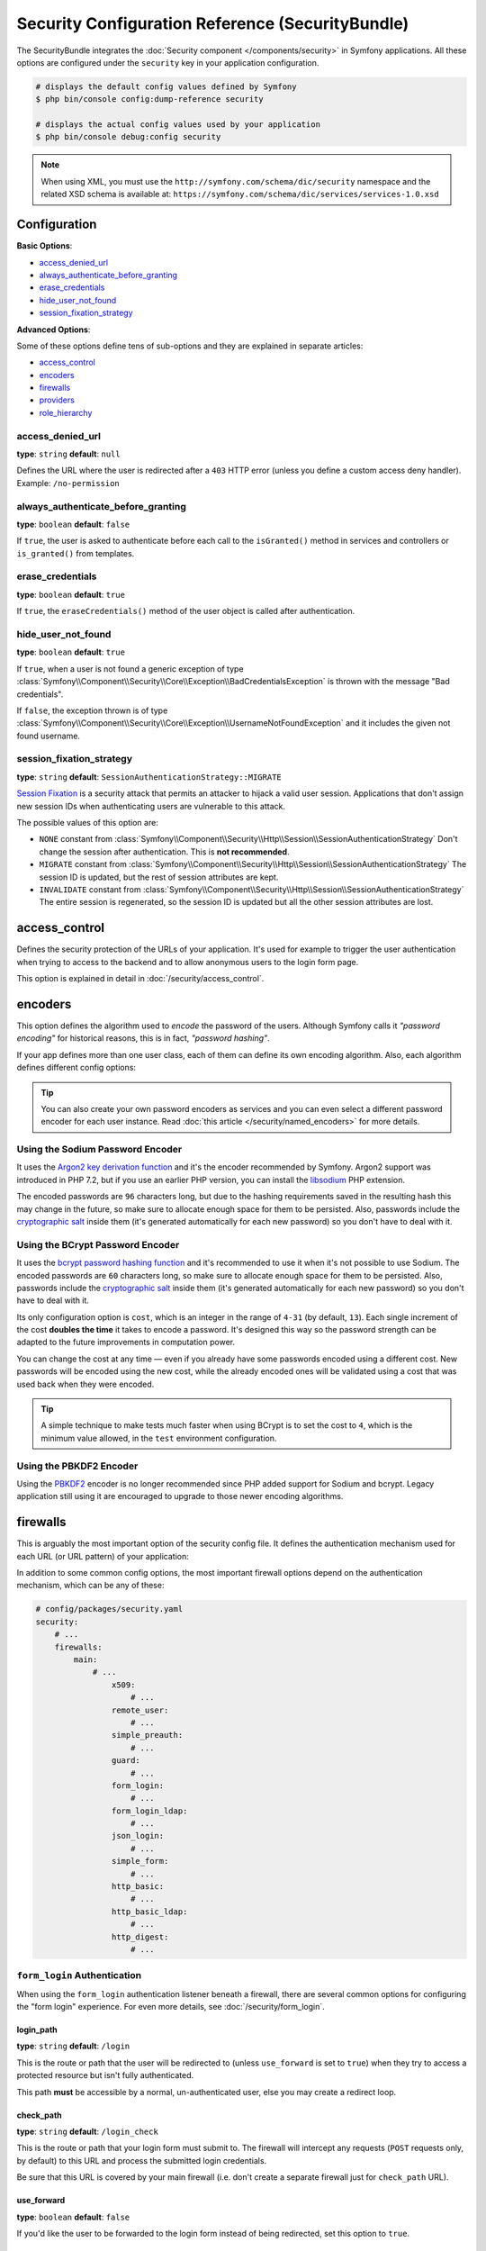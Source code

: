 .. index::
    single: Security; Configuration reference

Security Configuration Reference (SecurityBundle)
=================================================

The SecurityBundle integrates the :doc:`Security component </components/security>`
in Symfony applications. All these options are configured under the ``security``
key in your application configuration.

.. code-block:: terminal

    # displays the default config values defined by Symfony
    $ php bin/console config:dump-reference security

    # displays the actual config values used by your application
    $ php bin/console debug:config security

.. note::

    When using XML, you must use the ``http://symfony.com/schema/dic/security``
    namespace and the related XSD schema is available at:
    ``https://symfony.com/schema/dic/services/services-1.0.xsd``

Configuration
-------------

**Basic Options**:

* `access_denied_url`_
* `always_authenticate_before_granting`_
* `erase_credentials`_
* `hide_user_not_found`_
* `session_fixation_strategy`_

**Advanced Options**:

Some of these options define tens of sub-options and they are explained in
separate articles:

* `access_control`_
* `encoders`_
* `firewalls`_
* `providers`_
* `role_hierarchy`_

access_denied_url
~~~~~~~~~~~~~~~~~

**type**: ``string`` **default**: ``null``

Defines the URL where the user is redirected after a ``403`` HTTP error (unless
you define a custom access deny handler). Example: ``/no-permission``

always_authenticate_before_granting
~~~~~~~~~~~~~~~~~~~~~~~~~~~~~~~~~~~

**type**: ``boolean`` **default**: ``false``

If ``true``, the user is asked to authenticate before each call to the
``isGranted()`` method in services and controllers or ``is_granted()`` from
templates.

erase_credentials
~~~~~~~~~~~~~~~~~

**type**: ``boolean`` **default**: ``true``

If ``true``, the ``eraseCredentials()`` method of the user object is called
after authentication.

hide_user_not_found
~~~~~~~~~~~~~~~~~~~

**type**: ``boolean`` **default**: ``true``

If ``true``, when a user is not found a generic exception of type
:class:`Symfony\\Component\\Security\\Core\\Exception\\BadCredentialsException`
is thrown with the message "Bad credentials".

If ``false``, the exception thrown is of type
:class:`Symfony\\Component\\Security\\Core\\Exception\\UsernameNotFoundException`
and it includes the given not found username.

session_fixation_strategy
~~~~~~~~~~~~~~~~~~~~~~~~~

**type**: ``string`` **default**: ``SessionAuthenticationStrategy::MIGRATE``

`Session Fixation`_ is a security attack that permits an attacker to hijack a
valid user session. Applications that don't assign new session IDs when
authenticating users are vulnerable to this attack.

The possible values of this option are:

* ``NONE`` constant from :class:`Symfony\\Component\\Security\\Http\\Session\\SessionAuthenticationStrategy`
  Don't change the session after authentication. This is **not recommended**.
* ``MIGRATE`` constant from :class:`Symfony\\Component\\Security\\Http\\Session\\SessionAuthenticationStrategy`
  The session ID is updated, but the rest of session attributes are kept.
* ``INVALIDATE`` constant from :class:`Symfony\\Component\\Security\\Http\\Session\\SessionAuthenticationStrategy`
  The entire session is regenerated, so the session ID is updated but all the
  other session attributes are lost.

access_control
--------------

Defines the security protection of the URLs of your application. It's used for
example to trigger the user authentication when trying to access to the backend
and to allow anonymous users to the login form page.

This option is explained in detail in :doc:`/security/access_control`.

encoders
--------

This option defines the algorithm used to *encode* the password of the users.
Although Symfony calls it *"password encoding"* for historical reasons, this is
in fact, *"password hashing"*.

If your app defines more than one user class, each of them can define its own
encoding algorithm. Also, each algorithm defines different config options:

.. configuration-block::

    .. code-block:: yaml

        # config/packages/security.yaml
        security:
            # ...

            encoders:
                # bcrypt encoder with default options
                App\Entity\User: 'bcrypt'

                # bcrypt encoder with custom options
                App\Entity\User:
                    algorithm: 'bcrypt'
                    cost:      15

                # Sodium encoder with default options
                App\Entity\User: 'sodium'

                # Sodium encoder with custom options
                App\Entity\User:
                    algorithm:   'sodium'
                    memory_cost:  16384 # Amount in KiB. (16384 = 16 MiB)
                    time_cost:    2     # Number of iterations
                    threads:      4     # Number of parallel threads

                # PBKDF2 encoder using SHA512 hashing with default options
                App\Entity\User: 'sha512'

    .. code-block:: xml

        <!-- config/packages/security.xml -->
        <?xml version="1.0" charset="UTF-8" ?>
        <srv:container xmlns="http://symfony.com/schema/dic/security"
            xmlns:xsi="http://www.w3.org/2001/XMLSchema-instance"
            xmlns:srv="http://symfony.com/schema/dic/services"
            xsi:schemaLocation="http://symfony.com/schema/dic/services
                https://symfony.com/schema/dic/services/services-1.0.xsd">

            <config>
                <!-- ... -->
                <!-- bcrypt encoder with default options -->
                <encoder
                    class="App\Entity\User"
                    algorithm="bcrypt"
                />

                <!-- bcrypt encoder with custom options -->
                <encoder
                    class="App\Entity\User"
                    algorithm="bcrypt"
                    cost="15"
                />

                <!-- Sodium encoder with default options -->
                <encoder
                    class="App\Entity\User"
                    algorithm="sodium"
                />

                <!-- Sodium encoder with custom options -->
                <!-- memory_cost: amount in KiB. (16384 = 16 MiB)
                     time_cost: number of iterations
                     threads: number of parallel threads -->
                <encoder
                    class="App\Entity\User"
                    algorithm="sodium"
                    memory_cost="16384"
                    time_cost="2"
                    threads="4"
                />

                <!-- PBKDF2 encoder using SHA512 hashing with default options -->
                <encoder
                    class="App\Entity\User"
                    algorithm="sha512"
                />
            </config>
        </srv:container>

    .. code-block:: php

        // config/packages/security.php
        use App\Entity\User;

        $container->loadFromExtension('security', [
            // ...
            'encoders' => [
                // bcrypt encoder with default options
                User::class => [
                    'algorithm' => 'bcrypt',
                ],

                // bcrypt encoder with custom options
                User::class => [
                    'algorithm' => 'bcrypt',
                    'cost'      => 15,
                ],

                // Sodium encoder with default options
                User::class => [
                    'algorithm' => 'sodium',
                ],

                // Sodium encoder with custom options
                User::class => [
                    'algorithm' => 'sodium',
                    'memory_cost' => 16384, // Amount in KiB. (16384 = 16 MiB)
                    'time_cost' => 2,       // Number of iterations
                    'threads' => 4,         // Number of parallel threads
                ],

                // PBKDF2 encoder using SHA512 hashing with default options
                User::class => [
                    'algorithm' => 'sha512',
                ],
            ],
        ]);

.. tip::

    You can also create your own password encoders as services and you can even
    select a different password encoder for each user instance. Read
    :doc:`this article </security/named_encoders>` for more details.

.. _reference-security-sodium:
.. _using-the-argon2i-password-encoder:

Using the Sodium Password Encoder
~~~~~~~~~~~~~~~~~~~~~~~~~~~~~~~~~

It uses the `Argon2 key derivation function`_ and it's the encoder recommended
by Symfony. Argon2 support was introduced in PHP 7.2, but if you use an earlier
PHP version, you can install the `libsodium`_ PHP extension.

The encoded passwords are ``96`` characters long, but due to the hashing
requirements saved in the resulting hash this may change in the future, so make
sure to allocate enough space for them to be persisted. Also, passwords include
the `cryptographic salt`_ inside them (it's generated automatically for each new
password) so you don't have to deal with it.

.. _reference-security-bcrypt:

Using the BCrypt Password Encoder
~~~~~~~~~~~~~~~~~~~~~~~~~~~~~~~~~

It uses the `bcrypt password hashing function`_ and it's recommended to use it
when it's not possible to use Sodium. The encoded passwords are ``60``
characters long, so make sure to allocate enough space for them to be persisted.
Also, passwords include the `cryptographic salt`_ inside them (it's generated
automatically for each new password) so you don't have to deal with it.

Its only configuration option is ``cost``, which is an integer in the range of
``4-31`` (by default, ``13``). Each single increment of the cost **doubles the
time** it takes to encode a password. It's designed this way so the password
strength can be adapted to the future improvements in computation power.

You can change the cost at any time — even if you already have some passwords
encoded using a different cost. New passwords will be encoded using the new
cost, while the already encoded ones will be validated using a cost that was
used back when they were encoded.

.. tip::

    A simple technique to make tests much faster when using BCrypt is to set
    the cost to ``4``, which is the minimum value allowed, in the ``test``
    environment configuration.

.. _reference-security-pbkdf2:

Using the PBKDF2 Encoder
~~~~~~~~~~~~~~~~~~~~~~~~

Using the `PBKDF2`_ encoder is no longer recommended since PHP added support for
Sodium and bcrypt. Legacy application still using it are encouraged to upgrade
to those newer encoding algorithms.

firewalls
---------

This is arguably the most important option of the security config file. It
defines the authentication mechanism used for each URL (or URL pattern) of your
application:

.. configuration-block::

    .. code-block:: yaml

        # config/packages/security.yaml
        security:
            # ...
            firewalls:
                # 'main' is the name of the firewall (can be chosen freely)
                main:
                    # 'pattern' is a regular expression matched against the incoming
                    # request URL. If there's a match, authentication is triggered
                    pattern: ^/admin
                    # the rest of options depend on the authentication mechanism
                    # ...

    .. code-block:: xml

        <!-- config/packages/security.xml -->
        <?xml version="1.0" encoding="UTF-8"?>
        <srv:container xmlns="http://symfony.com/schema/dic/security"
            xmlns:xsi="http://www.w3.org/2001/XMLSchema-instance"
            xmlns:srv="http://symfony.com/schema/dic/services"
            xsi:schemaLocation="http://symfony.com/schema/dic/services
                https://symfony.com/schema/dic/services/services-1.0.xsd">

            <config>
                <!-- ... -->

                <!-- 'pattern' is a regular expression matched against the incoming
                     request URL. If there's a match, authentication is triggered -->
                <firewall name="main" pattern="^/admin">
                    <!-- the rest of options depend on the authentication mechanism -->
                    <!-- ... -->
                </firewall>
            </config>
        </srv:container>

    .. code-block:: php

        // config/packages/security.php

        // ...
        $container->loadFromExtension('security', [
            'firewalls' => [
                // 'main' is the name of the firewall (can be chosen freely)
                'main' => [
                    // 'pattern' is a regular expression matched against the incoming
                    // request URL. If there's a match, authentication is triggered
                    'pattern' => '^/admin',
                    // the rest of options depend on the authentication mechanism
                    // ...
                ],
            ],
        ]);

.. seealso::

    Read :doc:`this article </security/firewall_restriction>` to learn about how
    to restrict firewalls by host and HTTP methods.

In addition to some common config options, the most important firewall options
depend on the authentication mechanism, which can be any of these:

.. code-block:: yaml

    # config/packages/security.yaml
    security:
        # ...
        firewalls:
            main:
                # ...
                    x509:
                        # ...
                    remote_user:
                        # ...
                    simple_preauth:
                        # ...
                    guard:
                        # ...
                    form_login:
                        # ...
                    form_login_ldap:
                        # ...
                    json_login:
                        # ...
                    simple_form:
                        # ...
                    http_basic:
                        # ...
                    http_basic_ldap:
                        # ...
                    http_digest:
                        # ...

.. _reference-security-firewall-form-login:

``form_login`` Authentication
~~~~~~~~~~~~~~~~~~~~~~~~~~~~~

When using the ``form_login`` authentication listener beneath a firewall,
there are several common options for configuring the "form login" experience.
For even more details, see :doc:`/security/form_login`.

login_path
..........

**type**: ``string`` **default**: ``/login``

This is the route or path that the user will be redirected to (unless ``use_forward``
is set to ``true``) when they try to access a protected resource but isn't
fully authenticated.

This path **must** be accessible by a normal, un-authenticated user, else
you may create a redirect loop.

check_path
..........

**type**: ``string`` **default**: ``/login_check``

This is the route or path that your login form must submit to. The firewall
will intercept any requests (``POST`` requests only, by default) to this
URL and process the submitted login credentials.

Be sure that this URL is covered by your main firewall (i.e. don't create
a separate firewall just for ``check_path`` URL).

use_forward
...........

**type**: ``boolean`` **default**: ``false``

If you'd like the user to be forwarded to the login form instead of being
redirected, set this option to ``true``.

username_parameter
..................

**type**: ``string`` **default**: ``_username``

This is the field name that you should give to the username field of your
login form. When you submit the form to ``check_path``, the security system
will look for a POST parameter with this name.

password_parameter
..................

**type**: ``string`` **default**: ``_password``

This is the field name that you should give to the password field of your
login form. When you submit the form to ``check_path``, the security system
will look for a POST parameter with this name.

post_only
.........

**type**: ``boolean`` **default**: ``true``

By default, you must submit your login form to the ``check_path`` URL as
a POST request. By setting this option to ``false``, you can send a GET
request to the ``check_path`` URL.

**Options Related to Redirecting after Login**

always_use_default_target_path
..............................

**type**: ``boolean`` **default**: ``false``

If ``true``, users are always redirected to the default target path regardless
of the previous URL that was stored in the session.

default_target_path
....................

**type**: ``string`` **default**: ``/``

The page users are redirected to when there is no previous page stored in the
session (for example, when the users browse the login page directly).

target_path_parameter
.....................

**type**: ``string`` **default**: ``_target_path``

When using a login form, if you include an HTML element to set the target path,
this option lets you change the name of the HTML element itself.

use_referer
...........

**type**: ``boolean`` **default**: ``false``

If ``true``, the user is redirected to the value stored in the ``HTTP_REFERER``
header when no previous URL was stored in the session. If the referrer URL is
the same as the one generated with the ``login_path`` route, the user is
redirected to the ``default_target_path`` to avoid a redirection loop.

.. note::

    For historical reasons, and to match the misspelling of the HTTP standard,
    the option is called ``use_referer`` instead of ``use_referrer``.

**Options Related to Logout Configuration**

invalidate_session
~~~~~~~~~~~~~~~~~~

**type**: ``boolean`` **default**: ``true``

By default, when users log out from any firewall, their sessions are invalidated.
This means that logging out from one firewall automatically logs them out from
all the other firewalls.

The ``invalidate_session`` option allows to redefine this behavior. Set this
option to ``false`` in every firewall and the user will only be logged out from
the current firewall and not the other ones.

logout_on_user_change
~~~~~~~~~~~~~~~~~~~~~

**type**: ``boolean`` **default**: ``true``

.. deprecated:: 4.1

    The ``logout_on_user_change`` option was deprecated in Symfony 4.1.

If ``false`` this option makes Symfony to not trigger a logout when the user has
changed. Doing that is deprecated, so this option should set to ``true`` or
unset to avoid getting deprecation messages.

The user is considered to have changed when the user class implements
:class:`Symfony\\Component\\Security\\Core\\User\\EquatableInterface` and the
``isEqualTo()`` method returns ``false``. Also, when any of the properties
required by the :class:`Symfony\\Component\\Security\\Core\\User\\UserInterface`
(like the username, password or salt) changes.

success_handler
~~~~~~~~~~~~~~~

**type**: ``string`` **default**: ``'security.logout.success_handler'``

The service ID used for handling a successful logout. The service must implement
:class:`Symfony\\Component\\Security\\Http\\Logout\\LogoutSuccessHandlerInterface`.

.. _reference-security-logout-csrf:

csrf_parameter
~~~~~~~~~~~~~~

**type**: ``string`` **default**: ``'_csrf_token'``

The name of the parameter that stores the CSRF token value.

csrf_token_generator
~~~~~~~~~~~~~~~~~~~~

**type**: ``string`` **default**: ``null``

The ``id`` of the service used to generate the CSRF tokens. Symfony provides a
default service whose ID is ``security.csrf.token_manager``.

csrf_token_id
~~~~~~~~~~~~~

**type**: ``string`` **default**: ``'logout'``

An arbitrary string used to generate the token value (and check its validity
afterwards).

.. _reference-security-ldap:

LDAP Authentication
~~~~~~~~~~~~~~~~~~~

There are several options for connecting against an LDAP server,
using the ``form_login_ldap``, ``http_basic_ldap`` and ``json_login_ldap`` authentication
providers or the ``ldap`` user provider.

For even more details, see :doc:`/security/ldap`.

**Authentication**

You can authenticate to an LDAP server using the LDAP variants of the
``form_login``, ``http_basic`` and ``json_login`` authentication providers. Simply use
``form_login_ldap``, ``http_basic_ldap`` and ``json_login_ldap``, which will attempt to
``bind`` against a LDAP server instead of using password comparison.

Both authentication providers have the same arguments as their normal
counterparts, with the addition of two configuration keys:

service
.......

**type**: ``string`` **default**: ``ldap``

This is the name of your configured LDAP client.

dn_string
.........

**type**: ``string`` **default**: ``{username}``

This is the string which will be used as the bind DN. The ``{username}``
placeholder will be replaced with the user-provided value (their login).
Depending on your LDAP server's configuration, you may need to override
this value.

query_string
............

**type**: ``string`` **default**: ``null``

This is the string which will be used to query for the DN. The ``{username}``
placeholder will be replaced with the user-provided value (their login).
Depending on your LDAP server's configuration, you will need to override
this value. This setting is only necessary if the user's DN cannot be derived
statically using the ``dn_string`` config option.

**User provider**

Users will still be fetched from the configured user provider. If you wish to
fetch your users from a LDAP server, you will need to use the
:doc:`LDAP User Provider </security/ldap>` and any of these authentication
providers: ``form_login_ldap`` or ``http_basic_ldap`` or ``json_login_ldap``.

.. _reference-security-firewall-context:

Firewall Context
~~~~~~~~~~~~~~~~

Most applications will only need one :ref:`firewall <security-firewalls>`.
But if your application *does* use multiple firewalls, you'll notice that
if you're authenticated in one firewall, you're not automatically authenticated
in another. In other words, the systems don't share a common "context":
each firewall acts like a separate security system.

However, each firewall has an optional ``context`` key (which defaults to
the name of the firewall), which is used when storing and retrieving security
data to and from the session. If this key were set to the same value across
multiple firewalls, the "context" could actually be shared:

.. configuration-block::

    .. code-block:: yaml

        # config/packages/security.yaml
        security:
            # ...

            firewalls:
                somename:
                    # ...
                    context: my_context
                othername:
                    # ...
                    context: my_context

    .. code-block:: xml

        <!-- config/packages/security.xml -->
        <?xml version="1.0" charset="UTF-8" ?>
        <srv:container xmlns="http://symfony.com/schema/dic/security"
            xmlns:xsi="http://www.w3.org/2001/XMLSchema-instance"
            xmlns:srv="http://symfony.com/schema/dic/services"
            xsi:schemaLocation="http://symfony.com/schema/dic/services
                https://symfony.com/schema/dic/services/services-1.0.xsd">

            <config>
                <firewall name="somename" context="my_context">
                    <!-- ... -->
                </firewall>
                <firewall name="othername" context="my_context">
                    <!-- ... -->
                </firewall>
            </config>
        </srv:container>

    .. code-block:: php

        // config/packages/security.php
        $container->loadFromExtension('security', [
            'firewalls' => [
                'somename' => [
                    // ...
                    'context' => 'my_context',
                ],
                'othername' => [
                    // ...
                    'context' => 'my_context',
                ],
            ],
        ]);

.. note::

    The firewall context key is stored in session, so every firewall using it
    must set its ``stateless`` option to ``false``. Otherwise, the context is
    ignored and you won't be able to authenticate on multiple firewalls at the
    same time.

User Checkers
~~~~~~~~~~~~~

During the authentication of a user, additional checks might be required to
verify if the identified user is allowed to log in. Each firewall can include
a ``user_checker`` option to define the service used to perform those checks.

Learn more about user checkers in :doc:`/security/user_checkers`.

providers
---------

This options defines how the application users are loaded (from a database,
a LDAP server, a configuration file, etc.) Read the following articles to learn
more about each of those providers:

* :ref:`Load users from a database <security-entity-user-provider>`
* :ref:`Load users from a LDAP server <security-ldap-user-provider>`
* :ref:`Load users from a configuration file <security-memory-user-provider>`
* :ref:`Create your own user provider <custom-user-provider>`

role_hierarchy
--------------

Instead of associating many roles to users, this option allows you to define
role inheritance rules by creating a role hierarchy, as explained in
:ref:`security-role-hierarchy`.

.. _`PBKDF2`: https://en.wikipedia.org/wiki/PBKDF2
.. _`ircmaxell/password-compat`: https://packagist.org/packages/ircmaxell/password-compat
.. _`libsodium`: https://pecl.php.net/package/libsodium
.. _`Session Fixation`: https://www.owasp.org/index.php/Session_fixation
.. _`Argon2 key derivation function`: https://en.wikipedia.org/wiki/Argon2
.. _`bcrypt password hashing function`: https://en.wikipedia.org/wiki/Bcrypt
.. _`cryptographic salt`: https://en.wikipedia.org/wiki/Salt_(cryptography)
